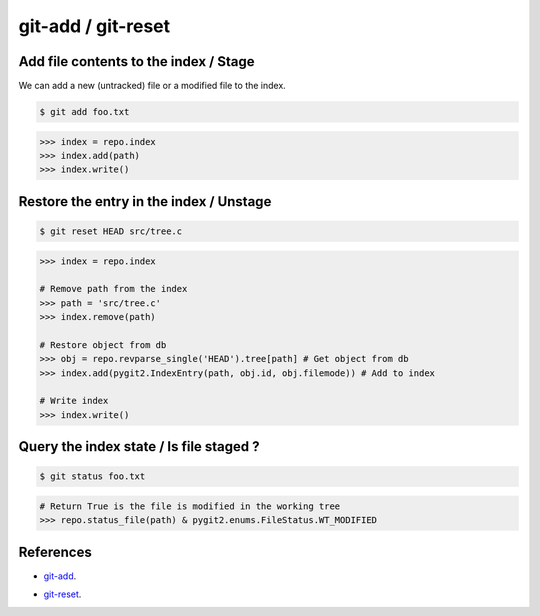 **********************************************************************
git-add / git-reset
**********************************************************************

----------------------------------------------------------------------
Add file contents to the index / Stage
----------------------------------------------------------------------

We can add a new (untracked) file or a modified file to the index.

.. code-block:: bash

    $ git add foo.txt

.. code-block:: python

    >>> index = repo.index
    >>> index.add(path)
    >>> index.write()

----------------------------------------------------------------------
Restore the entry in the index / Unstage
----------------------------------------------------------------------

.. code-block:: bash

    $ git reset HEAD src/tree.c

.. code-block:: python

    >>> index = repo.index

    # Remove path from the index
    >>> path = 'src/tree.c'
    >>> index.remove(path)

    # Restore object from db
    >>> obj = repo.revparse_single('HEAD').tree[path] # Get object from db
    >>> index.add(pygit2.IndexEntry(path, obj.id, obj.filemode)) # Add to index

    # Write index
    >>> index.write()

----------------------------------------------------------------------
Query the index state / Is file staged ?
----------------------------------------------------------------------

.. code-block:: bash

    $ git status foo.txt

.. code-block:: python

    # Return True is the file is modified in the working tree
    >>> repo.status_file(path) & pygit2.enums.FileStatus.WT_MODIFIED

----------------------------------------------------------------------
References
----------------------------------------------------------------------

- git-add_.

.. _git-add: https://www.kernel.org/pub/software/scm/git/docs/git-add.html

- git-reset_.

.. _git-reset: https://www.kernel.org/pub/software/scm/git/docs/git-reset.html
